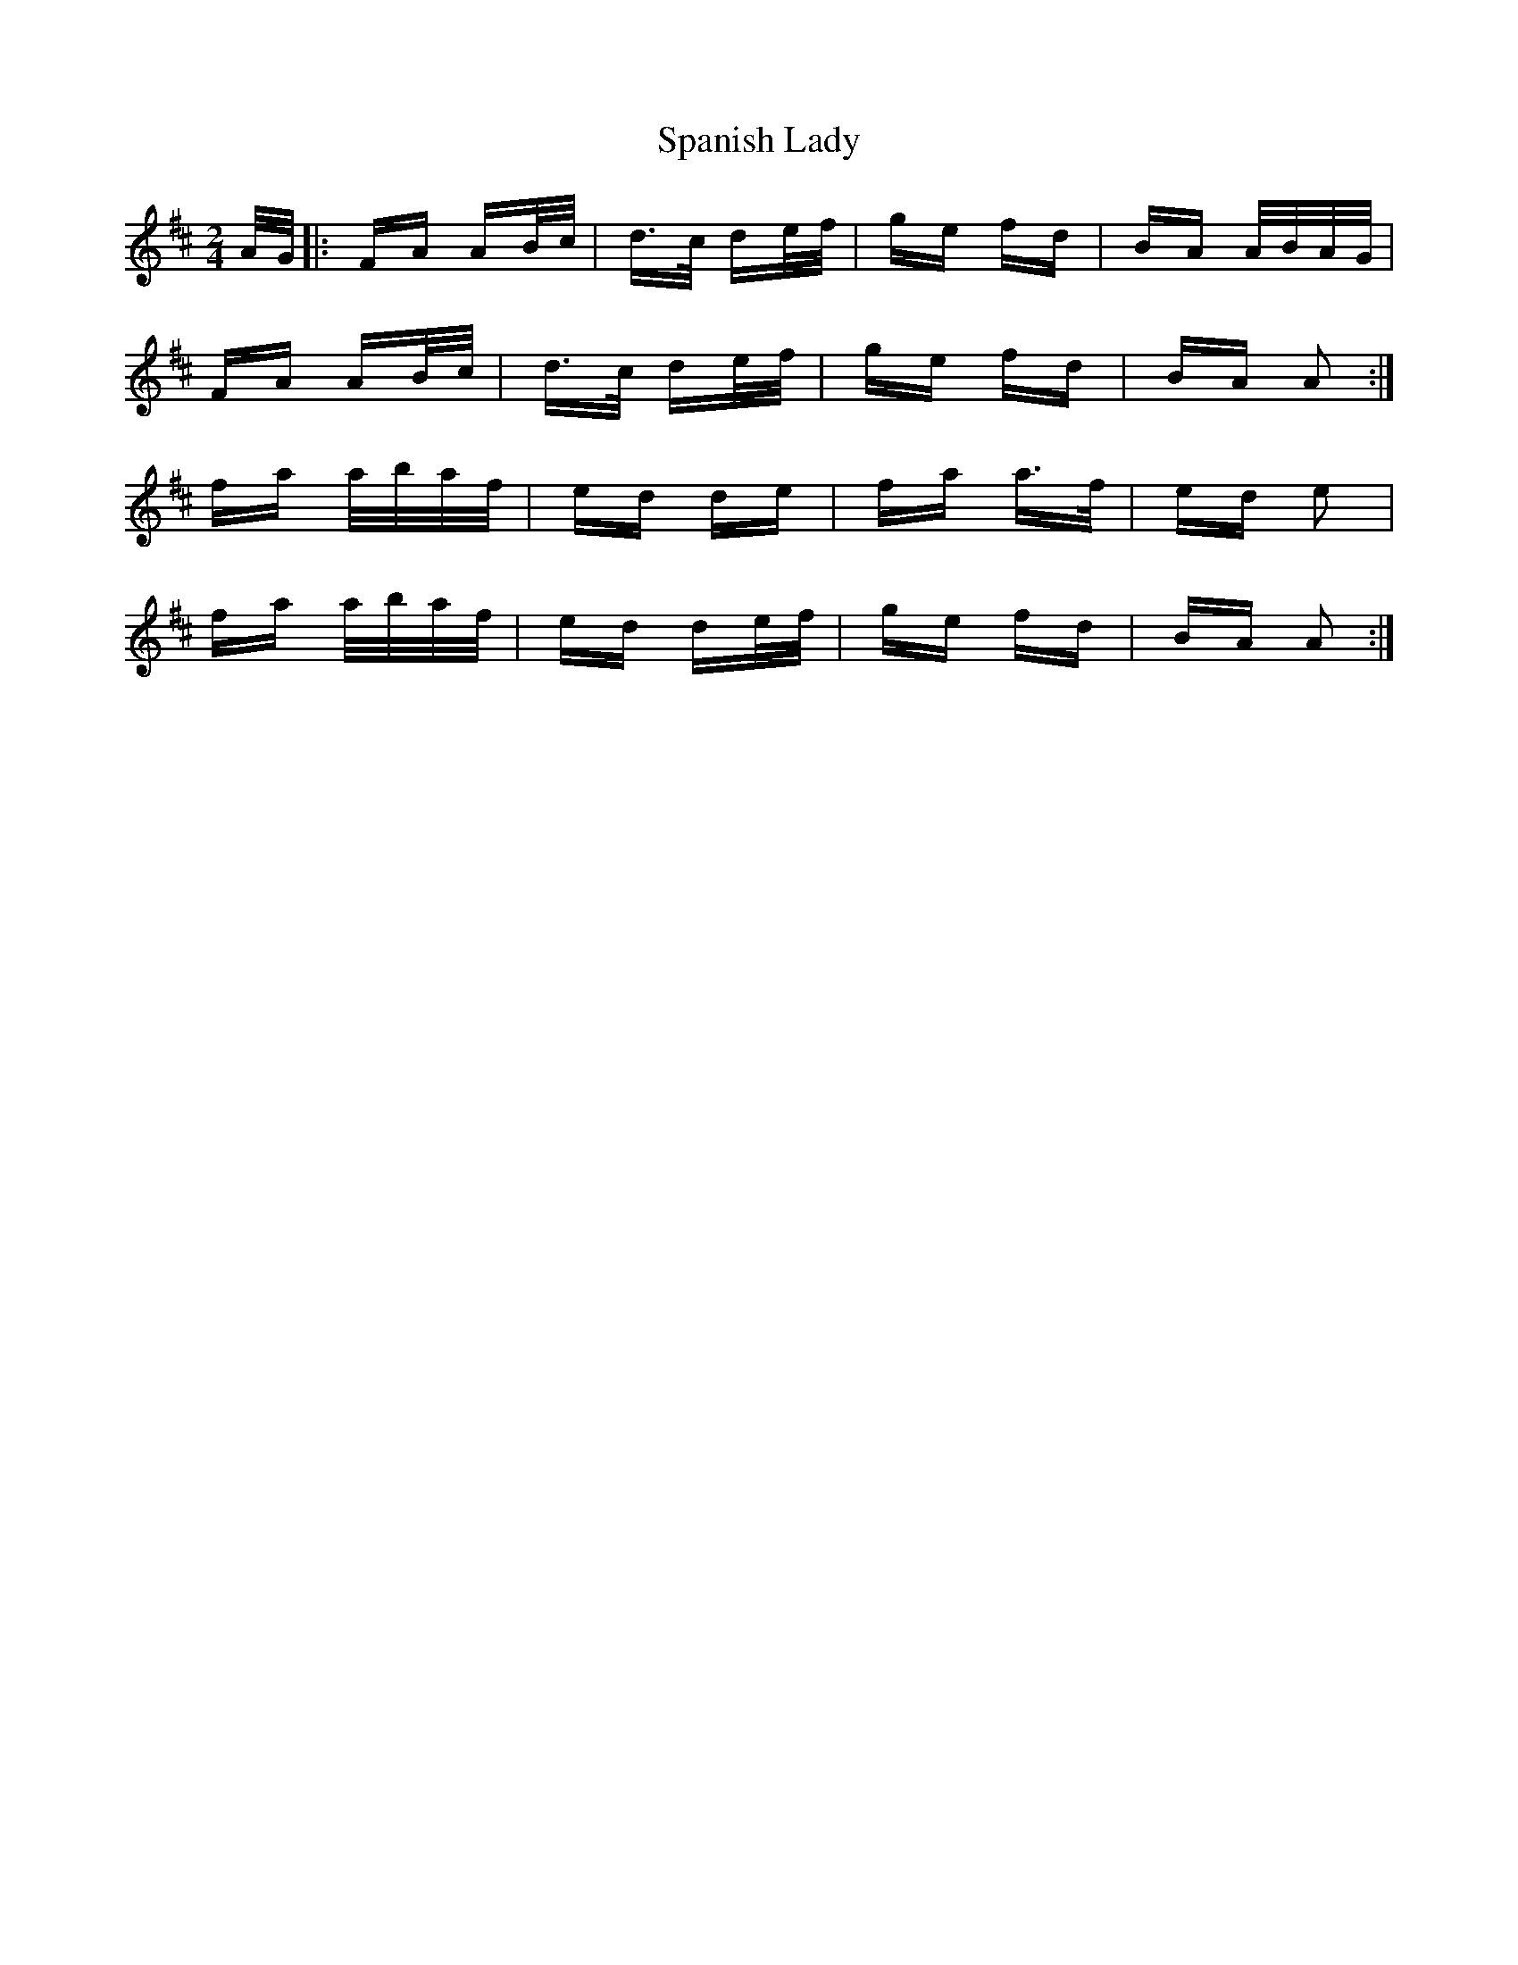 X: 37955
T: Spanish Lady
R: polka
M: 2/4
K: Dmajor
A/G/|:FA AB/c/|d>c de/f/|ge fd|BA A/B/A/G/|
FA AB/c/|d>c de/f/|ge fd|BA A2:|
fa a/b/a/f/|ed de|fa a>f|ed e2|
fa a/b/a/f/|ed de/f/|ge fd|BA A2:|

